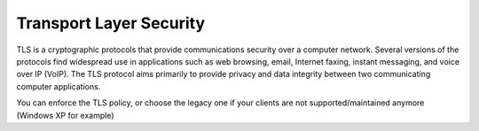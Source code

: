 ========================
Transport Layer Security
========================

TLS is a cryptographic protocols that provide communications security over a computer network. Several versions of the protocols find widespread use in applications such as web browsing, email, Internet faxing, instant messaging, and voice over IP (VoIP). The TLS protocol aims primarily to provide privacy and data integrity between two communicating computer applications.

You can enforce the TLS policy, or choose the legacy one if your clients are not supported/maintained anymore (Windows XP for example)

